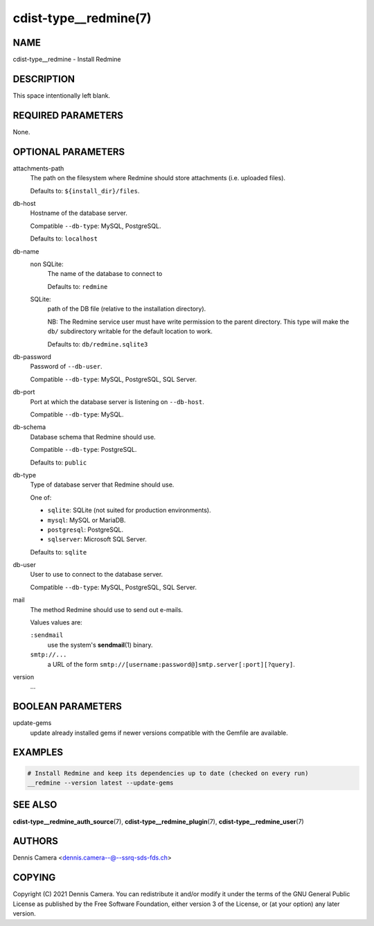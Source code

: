 cdist-type__redmine(7)
======================

NAME
----
cdist-type__redmine - Install Redmine


DESCRIPTION
-----------
This space intentionally left blank.


REQUIRED PARAMETERS
-------------------
None.


OPTIONAL PARAMETERS
-------------------
attachments-path
   The path on the filesystem where Redmine should store attachments
   (i.e. uploaded files).

   Defaults to: ``${install_dir}/files``.
db-host
   Hostname of the database server.

   Compatible ``--db-type``: MySQL, PostgreSQL.

   Defaults to: ``localhost``
db-name
   non SQLite:
      The name of the database to connect to

      Defaults to: ``redmine``
   SQLite:
      path of the DB file (relative to the installation directory).

      NB: The Redmine service user must have write permission to the parent
      directory.
      This type will make the ``db/`` subdirectory writable for the default
      location to work.

      Defaults to: ``db/redmine.sqlite3``
db-password
   Password of ``--db-user``.

   Compatible ``--db-type``: MySQL, PostgreSQL, SQL Server.
db-port
   Port at which the database server is listening on ``--db-host``.

   Compatible ``--db-type``: MySQL.
db-schema
   Database schema that Redmine should use.

   Compatible ``--db-type``: PostgreSQL.

   Defaults to: ``public``
db-type
   Type of database server that Redmine should use.

   One of:

   * ``sqlite``: SQLite (not suited for production environments).
   * ``mysql``: MySQL or MariaDB.
   * ``postgresql``: PostgreSQL.
   * ``sqlserver``: Microsoft SQL Server.

   Defaults to: ``sqlite``
db-user
   User to use to connect to the database server.

   Compatible ``--db-type``: MySQL, PostgreSQL, SQL Server.
mail
   The method Redmine should use to send out e-mails.

   Values values are:

   ``:sendmail``
      use the system's :strong:`sendmail`\ (1) binary.
   ``smtp://...``
      a URL of the form ``smtp://[username:password@]smtp.server[:port][?query]``.
version
   ...


BOOLEAN PARAMETERS
------------------
update-gems
   update already installed gems if newer versions compatible with the Gemfile are available.


EXAMPLES
--------

.. code-block:: sh

    # Install Redmine and keep its dependencies up to date (checked on every run)
    __redmine --version latest --update-gems


SEE ALSO
--------
:strong:`cdist-type__redmine_auth_source`\ (7),
:strong:`cdist-type__redmine_plugin`\ (7),
:strong:`cdist-type__redmine_user`\ (7)


AUTHORS
-------
Dennis Camera <dennis.camera--@--ssrq-sds-fds.ch>


COPYING
-------
Copyright \(C) 2021 Dennis Camera.
You can redistribute it and/or modify it under the terms of the GNU General
Public License as published by the Free Software Foundation, either version 3 of
the License, or (at your option) any later version.
